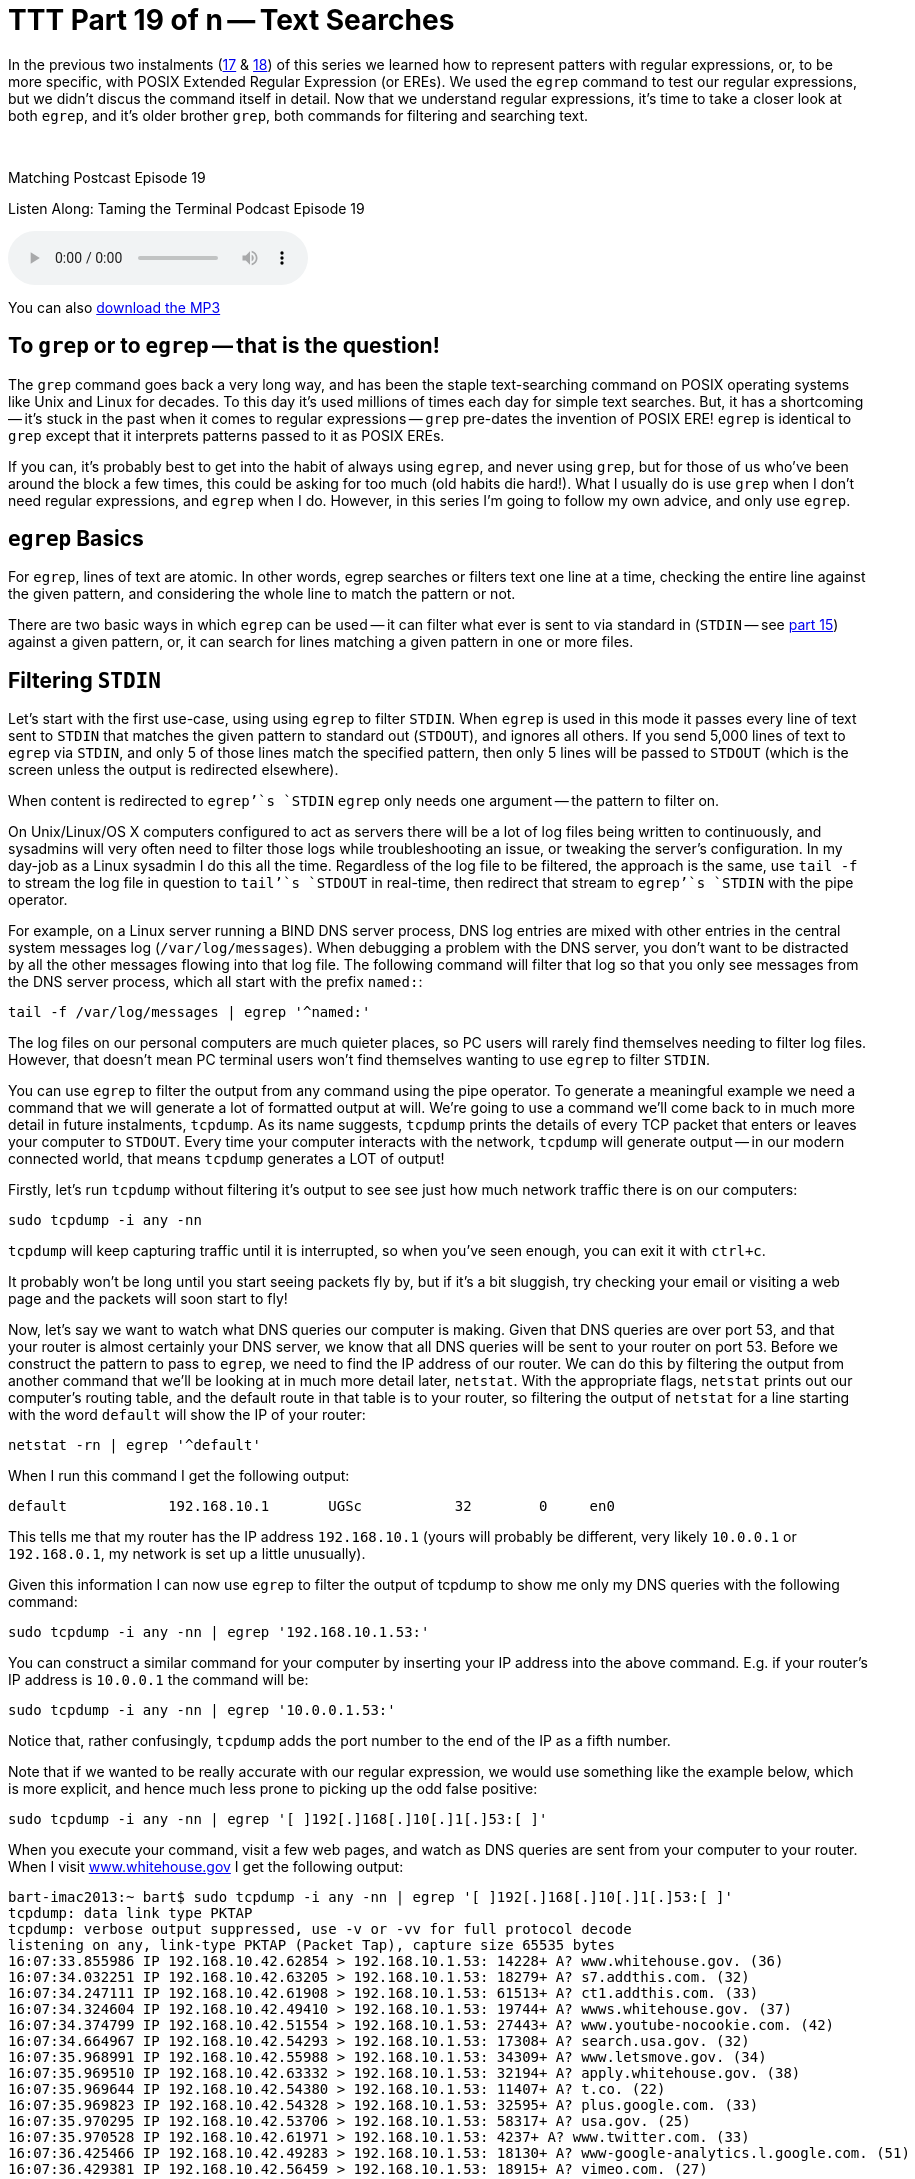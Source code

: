 [[ttt19]]
= TTT Part 19 of n -- Text Searches

In the previous two instalments (<<ttt17,17>> & <<ttt18,18>>) of this series we learned how to represent patters with regular expressions, or, to be more specific, with POSIX Extended Regular Expression (or EREs).
We used the `egrep` command to test our regular expressions, but we didn't discus the command itself in detail.
Now that we understand regular expressions, it's time to take a closer look at both `egrep`, and it's older brother `grep`, both commands for filtering and searching text.

////
Fake second paragraph to fix bug
see: https://github.com/asciidoctor/asciidoctor/issues/2860
////

ifndef::backend-epub3[]
+++&nbsp;+++
endif::[]

.Matching Postcast Episode 19
****

Listen Along: Taming the Terminal Podcast Episode 19

ifndef::backend-pdf[]
+++<audio controls='1' src="http://media.blubrry.com/tamingtheterminal/archive.org/download/TTT19TextSearches/TTT_19_Text_Searches.mp3">+++Your browser does not support HTML 5 audio 🙁+++</audio>+++
endif::[]

You can
ifndef::backend-pdf[]
also
endif::[]
http://media.blubrry.com/tamingtheterminal/archive.org/download/TTT19TextSearches/TTT_19_Text_Searches.mp3?autoplay=0&loop=0&controls=1[download the MP3]

****

== To `grep` or to `egrep` -- that is the question!

The `grep` command goes back a very long way, and has been the staple text-searching command on POSIX operating systems like Unix and Linux for decades.
To this day it's used millions of times each day for simple text searches.
But, it has a shortcoming -- it's stuck in the past when it comes to regular expressions -- `grep` pre-dates the invention of POSIX ERE!
`egrep` is identical to `grep` except that it interprets patterns passed to it as POSIX EREs.

If you can, it's probably best to get into the habit of always using `egrep`, and never using `grep`, but for those of us who've been around the block a few times, this could be asking for too much (old habits die hard!).
What I usually do is use `grep` when I don't need regular expressions, and `egrep` when I do.
However, in this series I'm going to follow my own advice, and only use `egrep`.

== `egrep` Basics

For `egrep`, lines of text are atomic.
In other words, egrep searches or filters text one line at a time, checking the entire line against the given pattern, and considering the whole line to match the pattern or not.

There are two basic ways in which `egrep` can be used -- it can filter what ever is sent to via standard in (`STDIN` -- see <<ttt15,part 15>>) against a given pattern, or, it can search for lines matching a given pattern in one or more files.

== Filtering `STDIN`

Let's start with the first use-case, using using `egrep` to filter `STDIN`.
When `egrep` is used in this mode it passes every line of text sent to `STDIN` that matches the given pattern to standard out (`STDOUT`), and ignores all others.
If you send 5,000 lines of text to `egrep` via `STDIN`, and only 5 of those lines match the specified pattern, then only 5 lines will be passed to `STDOUT` (which is the screen unless the output is redirected elsewhere).

When content is redirected to `egrep`'`s `STDIN` `egrep` only needs one argument -- the pattern to filter on.

On Unix/Linux/OS X computers configured to act as servers there will be a lot of log files being written to continuously, and sysadmins will very often need to filter those logs while troubleshooting an issue, or tweaking the server's configuration.
In my day-job as a Linux sysadmin I do this all the time.
Regardless of the log file to be filtered, the approach is the same, use `tail -f` to stream the log file in question to `tail`'`s `STDOUT` in real-time, then redirect that stream to `egrep`'`s `STDIN` with the pipe operator.

For example, on a Linux server running a BIND DNS server process, DNS log entries are mixed with other entries in the central system messages log (`/var/log/messages`).
When debugging a problem with the DNS server, you don't want to be distracted by all the other messages flowing into that log file.
The following command will filter that log so that you only see messages from the DNS server process, which all start with the prefix `named:`:

[source,shell]
----
tail -f /var/log/messages | egrep '^named:'
----

The log files on our personal computers are much quieter places, so PC users will rarely find themselves needing to filter log files.
However, that doesn't mean PC terminal users won't find themselves wanting to use `egrep` to filter `STDIN`.

You can use `egrep` to filter the output from any command using the pipe operator.
To generate a meaningful example we need a command that we will generate a lot of formatted output at will.
We're going to use a command we'll come back to in much more detail in future instalments, `tcpdump`.
As its name suggests, `tcpdump` prints the details of every TCP packet that enters or leaves your computer to `STDOUT`.
Every time your computer interacts with the network, `tcpdump` will generate output -- in our modern connected world, that means `tcpdump` generates a LOT of output!

Firstly, let's run `tcpdump` without filtering it's output to see see just how much network traffic there is on our computers:

[source,shell]
----
sudo tcpdump -i any -nn
----

`tcpdump` will keep capturing traffic until it is interrupted, so when you've seen enough, you can exit it with `ctrl+c`.

It probably won't be long until you start seeing packets fly by, but if it's a bit sluggish, try checking your email or visiting a web page and the packets will soon start to fly!

Now, let's say we want to watch what DNS queries our computer is making.
Given that DNS queries are over port 53, and that your router is almost certainly your DNS server, we know that all DNS queries will be sent to your router on port 53.
Before we construct the pattern to pass to `egrep`, we need to find the IP address of our router.
We can do this by filtering the output from another command that we'll be looking at in much more detail later, `netstat`.
With the appropriate flags, `netstat` prints out our computer's routing table, and the default route in that table is to your router, so filtering the output of `netstat` for a line starting with the word `default` will show the IP of your router:

[source,shell]
----
netstat -rn | egrep '^default'
----

When I run this command I get the following output:

[source,shell]
----
default            192.168.10.1       UGSc           32        0     en0
----

This tells me that my router has the IP address `192.168.10.1` (yours will probably be different, very likely `10.0.0.1` or `192.168.0.1`, my network is set up a little unusually).

Given this information I can now use `egrep` to filter the output of tcpdump to show me only my DNS queries with the following command:

[source,shell]
----
sudo tcpdump -i any -nn | egrep '192.168.10.1.53:'
----

You can construct a similar command for your computer by inserting your IP address into the above command.
E.g.
if your router's IP address is `10.0.0.1` the command will be:

[source,shell]
----
sudo tcpdump -i any -nn | egrep '10.0.0.1.53:'
----

Notice that, rather confusingly, `tcpdump` adds the port number to the end of the IP as a fifth number.

Note that if we wanted to be really accurate with our regular expression, we would use something like the example below, which is more explicit, and hence much less prone to picking up the odd false positive:

[source,shell]
----
sudo tcpdump -i any -nn | egrep '[ ]192[.]168[.]10[.]1[.]53:[ ]'
----

When you execute your command, visit a few web pages, and watch as DNS queries are sent from your computer to your router.
When I visit http://www.whitehouse.gov[www.whitehouse.gov] I get the following output:

[source,shell,linenums]
----
bart-imac2013:~ bart$ sudo tcpdump -i any -nn | egrep '[ ]192[.]168[.]10[.]1[.]53:[ ]'
tcpdump: data link type PKTAP
tcpdump: verbose output suppressed, use -v or -vv for full protocol decode
listening on any, link-type PKTAP (Packet Tap), capture size 65535 bytes
16:07:33.855986 IP 192.168.10.42.62854 > 192.168.10.1.53: 14228+ A? www.whitehouse.gov. (36)
16:07:34.032251 IP 192.168.10.42.63205 > 192.168.10.1.53: 18279+ A? s7.addthis.com. (32)
16:07:34.247111 IP 192.168.10.42.61908 > 192.168.10.1.53: 61513+ A? ct1.addthis.com. (33)
16:07:34.324604 IP 192.168.10.42.49410 > 192.168.10.1.53: 19744+ A? wwws.whitehouse.gov. (37)
16:07:34.374799 IP 192.168.10.42.51554 > 192.168.10.1.53: 27443+ A? www.youtube-nocookie.com. (42)
16:07:34.664967 IP 192.168.10.42.54293 > 192.168.10.1.53: 17308+ A? search.usa.gov. (32)
16:07:35.968991 IP 192.168.10.42.55988 > 192.168.10.1.53: 34309+ A? www.letsmove.gov. (34)
16:07:35.969510 IP 192.168.10.42.63332 > 192.168.10.1.53: 32194+ A? apply.whitehouse.gov. (38)
16:07:35.969644 IP 192.168.10.42.54380 > 192.168.10.1.53: 11407+ A? t.co. (22)
16:07:35.969823 IP 192.168.10.42.54328 > 192.168.10.1.53: 32595+ A? plus.google.com. (33)
16:07:35.970295 IP 192.168.10.42.53706 > 192.168.10.1.53: 58317+ A? usa.gov. (25)
16:07:35.970528 IP 192.168.10.42.61971 > 192.168.10.1.53: 4237+ A? www.twitter.com. (33)
16:07:36.425466 IP 192.168.10.42.49283 > 192.168.10.1.53: 18130+ A? www-google-analytics.l.google.com. (51)
16:07:36.429381 IP 192.168.10.42.56459 > 192.168.10.1.53: 18915+ A? vimeo.com. (27)
16:07:36.429535 IP 192.168.10.42.55061 > 192.168.10.1.53: 4390+ A? petitions.whitehouse.gov. (42)
16:07:36.429677 IP 192.168.10.42.58086 > 192.168.10.1.53: 51451+ A? twitter.com. (29)
16:07:36.441638 IP 192.168.10.42.57427 > 192.168.10.1.53: 7567+ A? searchstats.usa.gov. (37)
16:07:36.442115 IP 192.168.10.42.59259 > 192.168.10.1.53: 62371+ A? s.ytimg.com. (29)
16:07:36.584244 IP 192.168.10.42.65060 > 192.168.10.1.53: 58436+ A? www.facebook.com. (34)
16:07:36.584542 IP 192.168.10.42.65022 > 192.168.10.1.53: 16848+ A? www.linkedin.com. (34)
16:07:36.585051 IP 192.168.10.42.58670 > 192.168.10.1.53: 10667+ A? www.flickr.com. (32)
16:07:36.585184 IP 192.168.10.42.49857 > 192.168.10.1.53: 14702+ A? foursquare.com. (32)
16:07:36.684281 IP 192.168.10.42.61667 > 192.168.10.1.53: 30012+ A? www.google.com. (32)
16:07:36.972650 IP 192.168.10.42.61971 > 192.168.10.1.53: 4237+ A? www.twitter.com. (33)
16:07:37.152113 IP 192.168.10.42.62562 > 192.168.10.1.53: 64882+ A? m.addthis.com. (31)
16:07:38.223524 IP 192.168.10.42.56628 > 192.168.10.1.53: 34626+ A? i1.ytimg.com. (30)
^C3125 packets captured
3125 packets received by filter
0 packets dropped by kernel

bart-imac2013:~ bart$
----

This gives you some idea of just how many resources from disparate sources get pulled together to create a modern web page!

== Searching Files

Let's move on now to using `egrep` to search the contents of one or more files for a given pattern.

When using `egrep` to search file(s), it requires a minimum of two arguments, first the pattern to be search for, and secondly at least one file to search.
If you want to search multiple files, you can keep adding more file paths as arguments.

In this mode, `egrep` will filter the lines in the file in the same way it did when filtering a stream, but if you ask it to filter more than one file it will pre-pend any output with the name of the file the matching line came from.
This is a very useful feature.

The vast majority of the examples we used in the previous two instalments used `egrep` to search the Unix words file.
As a quick reminder, the following command will find all lines in the words file that start with the letters `th`:

[source,shell]
----
egrep '^th' /usr/share/dict/words
----

A very common use-case for using `egrep` on a single file is to quickly check a setting in a configuration file.
For example, on a Linux web server with PHP installed, you could use the command below to check the maximum file upload size the server is configured to accept:

[source,shell]
----
egrep '^upload_max_filesize' /etc/php.ini
----

On a server with a default PHP install that will return the following output:

[source,shell]
----
upload_max_filesize = 2M
----

Most of us are probably not running web server processes on our personal computers, so let's look at a more practical example.
On any POSIX OS (Linux, Unix or OS X), you can see what DNS server(s) are configured by searching the file `/etc/resolv.conf` for lines beginning with the word `nameserver`.
The following command does just that:

[source,shell]
----
egrep '^nameserver' /etc/resolv.conf
----

So far we have only searched one file at a time, but you can point `egrep` at as many files as you like, either explicitly, or by using shell wild-card expansion.
For example, the command below looks for lines containing `apple.com` in all the log files in the folder `/var/log`:

[source,shell]
----
egrep 'apple[.]com' /var/log/*.log
----

== Useful `egrep` Flags

`egrep` is a very powerful command that supports a staggering array of flags.
We couldn't possibly go through them all here.
Remember, you can use the man pages to see everything `egrep` can do:

[source,shell]
----
man egrep
----

However, there are a few flags that are so useful they bear special mention.
Firstly, to make `egrep` case-insensitive, you can use the `-i` flag.
If you're not sure of the capitalisation of the text you're looking for, use `egrep -i`.

If you want to see the line numbers within the files for all the matches found by `egrep` you can use the `-n` flag.

And finally, the biggie, you can use the `-r` flag to recursively search ever single file in a given directory.
Be careful with this one -- if you ask `egrep` to search too much, it will take a very long time indeed to finish!

== Final Thoughts

In this instalment we've seen how `egerp` can be used to filter a stream or to search one or more files for lines of text matching a specified pattern.
This is very useful, and something sysadmins do a lot in the real world.
In the next instalment we'll be moving on to a different, but equally important, type of search -- file searches.
We'll use the aptly-named `find` command to find files that meet one or more criteria.
find supports a huge variety of different search criteria, including simple things like like the name of the file, and more advanced things like the amount of time elapsed since the file was last edited.
All these criteria can be combined to create powerful searches that will show all MS Office files in your Documents folder that were edited within the last week and are bigger than 1MB in size.
